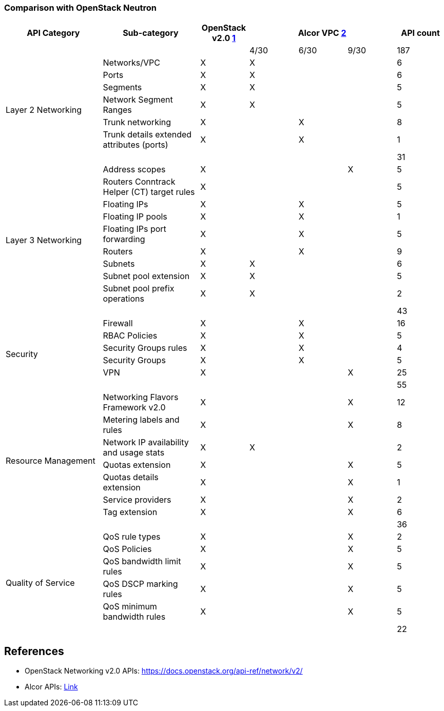 === Comparison with OpenStack Neutron
[width="100%",cols="2,2,1,1,1,1,1", options="header"]
|====================
|API Category
|Sub-category
|OpenStack v2.0 <<Openstack_v2_api,1>>
3.1+^.^|Alcor VPC <<Alcor_api,2>>
| API count

| | | | 4/30| 6/30| 9/30 | 187

.7+^.^|Layer 2 Networking|Networks/VPC| X| X | | | 6
|Ports| X | X | | | 6
|Segments| X | X | | | 5
|Network Segment Ranges| X | X | | | 5
|Trunk networking| X |  | X | | 8
|Trunk details extended attributes (ports)| X |  | X | | 1
||  |  |  | | 31

.10+^.^|Layer 3 Networking|Address scopes|X|| | X | 5
|Routers Conntrack Helper (CT) target rules|X| | | | 5
|Floating IPs|X|| X | | 5
|Floating IP pools|X||X | | 1
|Floating IPs port forwarding|X|| X| | 5
|Routers|X|| X |  | 9
|Subnets|X|X| | | 6
|Subnet pool extension|X| X| | | 5
|Subnet pool prefix operations|X|X| | | 2
//|Fixed private IP| | | X | | X
//|VPC Peering| | | X | | X
||  |  |  | | 43

.6+^.^|Security|Firewall| X  | | X | | 16
|RBAC Policies| X || X | | 5
|Security Groups rules| X || X || 4
|Security Groups| X ||X|| 5
|VPN | X | | | X | 25
||  |  |  | | 55

.8+^.^|Resource Management|Networking Flavors Framework v2.0| X | | | X | 12
|Metering labels and rules| X | |  | X| 8
|Network IP availability and usage stats| X | X |  | | 2
|Quotas extension| X | |  | X| 5
|Quotas details extension| X | |  | X| 1
|Service providers| X | |  | X| 2
|Tag extension| X | |  | X| 6
//|Bandwidth | | | | | X
||  |  |  | | 36

.6+^.^|Quality of Service|QoS rule types| X | | |  X | 2
|QoS Policies| X | |  | X| 5
|QoS bandwidth limit rules| X | |  | X| 5
|QoS DSCP marking rules| X | |  | X| 5
|QoS minimum bandwidth rules| X | |  | X| 5
||  |  |  | | 22

//.1+^.^|Router interface floating IP|Router interface floating IP| X | | |  X  |

//.1+^.^|Unified Gateway Management| Unified Gateway Management | |  |  | X |

//.1+^.^|BGP/MPLS VPN Interconnection|BGP VPN| X | | |  |

|====================

[bibliography]
== References

- [[Openstack_v2_api]] OpenStack Networking v2.0 APIs: https://docs.openstack.org/api-ref/network/v2/
- [[Alcor_api]] Alcor APIs: xref:api.adoc[Link]

